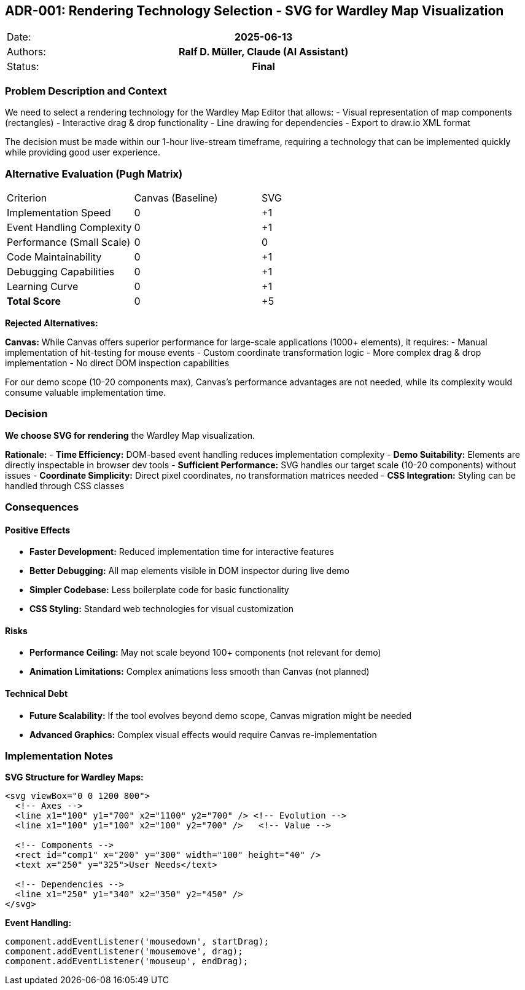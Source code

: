 == ADR-001: Rendering Technology Selection - SVG for Wardley Map Visualization

|===
| Date:    h| 2025-06-13
| Authors: h| Ralf D. Müller, Claude (AI Assistant)
| Status:  h| Final
|===

=== Problem Description and Context

We need to select a rendering technology for the Wardley Map Editor that allows:
- Visual representation of map components (rectangles)
- Interactive drag & drop functionality  
- Line drawing for dependencies
- Export to draw.io XML format

The decision must be made within our 1-hour live-stream timeframe, requiring a technology that can be implemented quickly while providing good user experience.

=== Alternative Evaluation (Pugh Matrix)

|===
| Criterion | Canvas (Baseline) | SVG | 
| Implementation Speed | 0 | +1 |
| Event Handling Complexity | 0 | +1 |
| Performance (Small Scale) | 0 | 0 |
| Code Maintainability | 0 | +1 |
| Debugging Capabilities | 0 | +1 |
| Learning Curve | 0 | +1 |
| **Total Score** | 0 | +5 |
|===

**Rejected Alternatives:**

**Canvas:** While Canvas offers superior performance for large-scale applications (1000+ elements), it requires:
- Manual implementation of hit-testing for mouse events
- Custom coordinate transformation logic
- More complex drag & drop implementation
- No direct DOM inspection capabilities

For our demo scope (10-20 components max), Canvas's performance advantages are not needed, while its complexity would consume valuable implementation time.

=== Decision

**We choose SVG for rendering** the Wardley Map visualization.

**Rationale:**
- **Time Efficiency:** DOM-based event handling reduces implementation complexity
- **Demo Suitability:** Elements are directly inspectable in browser dev tools
- **Sufficient Performance:** SVG handles our target scale (10-20 components) without issues
- **Coordinate Simplicity:** Direct pixel coordinates, no transformation matrices needed
- **CSS Integration:** Styling can be handled through CSS classes

=== Consequences

==== Positive Effects

- **Faster Development:** Reduced implementation time for interactive features
- **Better Debugging:** All map elements visible in DOM inspector during live demo
- **Simpler Codebase:** Less boilerplate code for basic functionality
- **CSS Styling:** Standard web technologies for visual customization

==== Risks

- **Performance Ceiling:** May not scale beyond 100+ components (not relevant for demo)
- **Animation Limitations:** Complex animations less smooth than Canvas (not planned)

==== Technical Debt

- **Future Scalability:** If the tool evolves beyond demo scope, Canvas migration might be needed
- **Advanced Graphics:** Complex visual effects would require Canvas re-implementation

=== Implementation Notes

**SVG Structure for Wardley Maps:**
```xml
<svg viewBox="0 0 1200 800">
  <!-- Axes -->
  <line x1="100" y1="700" x2="1100" y2="700" /> <!-- Evolution -->
  <line x1="100" y1="100" x2="100" y2="700" />   <!-- Value -->
  
  <!-- Components -->
  <rect id="comp1" x="200" y="300" width="100" height="40" />
  <text x="250" y="325">User Needs</text>
  
  <!-- Dependencies -->
  <line x1="250" y1="340" x2="350" y2="450" />
</svg>
```

**Event Handling:**
```javascript
component.addEventListener('mousedown', startDrag);
component.addEventListener('mousemove', drag);
component.addEventListener('mouseup', endDrag);
```
